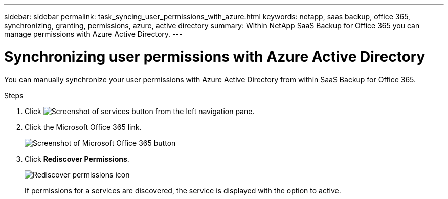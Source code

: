 ---
sidebar: sidebar
permalink: task_syncing_user_permissions_with_azure.html
keywords: netapp, saas backup, office 365, synchronizing, granting, permissions, azure, active directory
summary: Within NetApp SaaS Backup for Office 365 you can manage permissions with Azure Active Directory.
---

= Synchronizing user permissions with Azure Active Directory
:toc: macro
:toclevels: 1
:hardbreaks:
:nofooter:
:icons: font
:linkattrs:
:imagesdir: ./media/

[.lead]
You can manually synchronize your user permissions with Azure Active Directory from within SaaS Backup for Office 365.

.Steps

.	Click image:services.gif[Screenshot of services button] from the left navigation pane.
.	Click the Microsoft Office 365 link.
+
image:mso365_settings.gif[Screenshot of Microsoft Office 365 button]
. Click *Rediscover Permissions*.
+
image:rediscover_permissions.gif[Rediscover permissions icon]
+
If permissions for a services are discovered, the service is displayed with the option to active.
